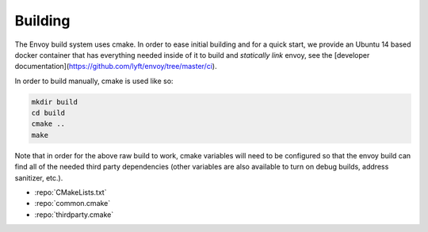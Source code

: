 Building
========

The Envoy build system uses cmake. In order to ease initial building and for a quick start, we
provide an Ubuntu 14 based docker container that has everything needed inside of it to build
and *statically link* envoy, see the [developer documentation](https://github.com/lyft/envoy/tree/master/ci).

In order to build manually, cmake is used like so:

.. code-block:: console

  mkdir build
  cd build
  cmake ..
  make

Note that in order for the above raw build to work, cmake variables will need to be configured so
that the envoy build can find all of the needed third party dependencies (other variables are also
available to turn on debug builds, address sanitizer, etc.).

* :repo:`CMakeLists.txt`
* :repo:`common.cmake`
* :repo:`thirdparty.cmake`
